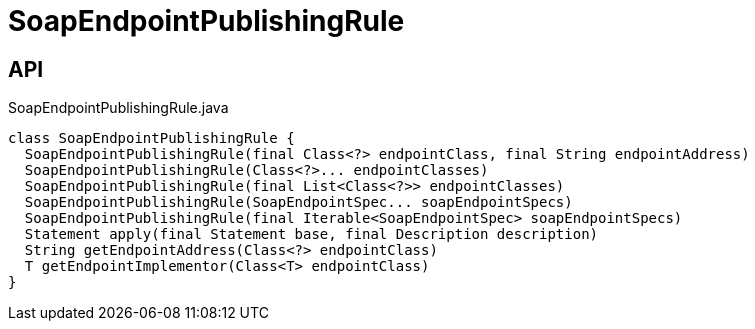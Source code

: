 = SoapEndpointPublishingRule
:Notice: Licensed to the Apache Software Foundation (ASF) under one or more contributor license agreements. See the NOTICE file distributed with this work for additional information regarding copyright ownership. The ASF licenses this file to you under the Apache License, Version 2.0 (the "License"); you may not use this file except in compliance with the License. You may obtain a copy of the License at. http://www.apache.org/licenses/LICENSE-2.0 . Unless required by applicable law or agreed to in writing, software distributed under the License is distributed on an "AS IS" BASIS, WITHOUT WARRANTIES OR  CONDITIONS OF ANY KIND, either express or implied. See the License for the specific language governing permissions and limitations under the License.

== API

[source,java]
.SoapEndpointPublishingRule.java
----
class SoapEndpointPublishingRule {
  SoapEndpointPublishingRule(final Class<?> endpointClass, final String endpointAddress)
  SoapEndpointPublishingRule(Class<?>... endpointClasses)
  SoapEndpointPublishingRule(final List<Class<?>> endpointClasses)
  SoapEndpointPublishingRule(SoapEndpointSpec... soapEndpointSpecs)
  SoapEndpointPublishingRule(final Iterable<SoapEndpointSpec> soapEndpointSpecs)
  Statement apply(final Statement base, final Description description)
  String getEndpointAddress(Class<?> endpointClass)
  T getEndpointImplementor(Class<T> endpointClass)
}
----

